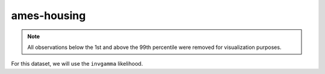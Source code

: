 ============
ames-housing
============

.. note::

    All observations below the 1st and above the 99th percentile were removed
    for visualization purposes.

.. image:: ../../../experiments/output/ames-housing.png
    :align: center

For this dataset, we will use the ``invgamma`` likelihood.

